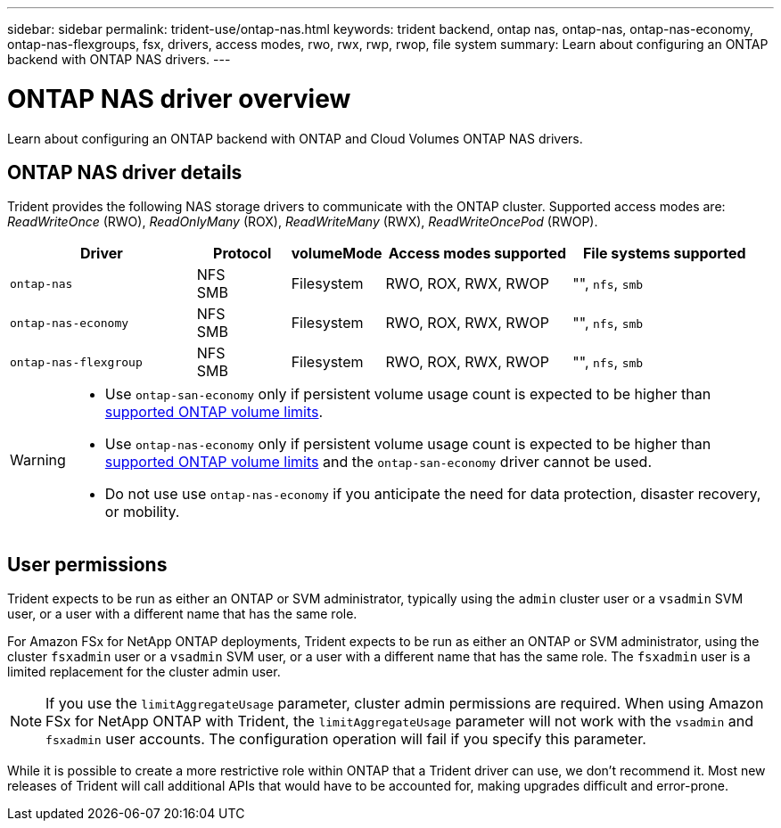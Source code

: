 ---
sidebar: sidebar
permalink: trident-use/ontap-nas.html
keywords: trident backend, ontap nas, ontap-nas, ontap-nas-economy, ontap-nas-flexgroups, fsx, drivers, access modes, rwo, rwx, rwp, rwop, file system
summary: Learn about configuring an ONTAP backend with ONTAP NAS drivers.
---

= ONTAP NAS driver overview
:hardbreaks:
:icons: font
:imagesdir: ../media/

[.lead]
Learn about configuring an ONTAP backend with ONTAP and Cloud Volumes ONTAP NAS drivers.

== ONTAP NAS driver details
Trident provides the following NAS storage drivers to communicate with the ONTAP cluster. Supported access modes are: _ReadWriteOnce_ (RWO), _ReadOnlyMany_ (ROX), _ReadWriteMany_ (RWX), _ReadWriteOncePod_ (RWOP).

//IMPORTANT: If you are using Astra Control for protection, recovery, and mobility, read <<Astra Control driver compatibility>>. 

[cols="2, 1, 1, 2, 2", options="header"]
|===
|Driver
|Protocol
|volumeMode
|Access modes supported
|File systems supported

|`ontap-nas`
a|NFS
SMB
a|Filesystem
a|RWO, ROX, RWX, RWOP
a|"", `nfs`, `smb`

|`ontap-nas-economy`
a|NFS
SMB
a|Filesystem
a|RWO, ROX, RWX, RWOP
a|"", `nfs`, `smb`

|`ontap-nas-flexgroup`
a|NFS
SMB
a|Filesystem
a|RWO, ROX, RWX, RWOP
a|"", `nfs`, `smb`

|===

//=== Astra Control driver compatibility
//Astra Control provides seamless protection, disaster recovery, and mobility (moving volumes between Kubernetes clusters) for volumes created with the `ontap-nas`, `ontap-nas-flexgroup`, and `ontap-san` drivers. Refer to link:https://docs.netapp.com/us-en/astra-control-center/use/replicate_snapmirror.html#replication-prerequisites[Astra Control replication prerequisites^] for details. 

[WARNING]
====

* Use `ontap-san-economy` only if persistent volume usage count is expected to be higher than link:https://docs.netapp.com/us-en/ontap/volumes/storage-limits-reference.html[supported ONTAP volume limits^]. 
* Use `ontap-nas-economy` only if persistent volume usage count is expected to be  higher than link:https://docs.netapp.com/us-en/ontap/volumes/storage-limits-reference.html[supported ONTAP volume limits^] and the `ontap-san-economy` driver cannot be used. 
* Do not use use `ontap-nas-economy` if you anticipate the need for data protection, disaster recovery, or mobility.
====

== User permissions
Trident expects to be run as either an ONTAP or SVM administrator, typically using the `admin` cluster user or a `vsadmin` SVM user, or a user with a different name that has the same role. 

For Amazon FSx for NetApp ONTAP deployments, Trident expects to be run as either an ONTAP or SVM administrator, using the cluster `fsxadmin` user or a `vsadmin` SVM user, or a user with a different name that has the same role. The `fsxadmin` user is a limited replacement for the cluster admin user.

NOTE: If you use the `limitAggregateUsage` parameter, cluster admin permissions are required. When using Amazon FSx for NetApp ONTAP with Trident, the `limitAggregateUsage` parameter will not work with the `vsadmin` and `fsxadmin` user accounts. The configuration operation will fail if you specify this parameter.

While it is possible to create a more restrictive role within ONTAP that a Trident driver can use, we don't recommend it. Most new releases of Trident will call additional APIs that would have to be accounted for, making upgrades difficult and error-prone.